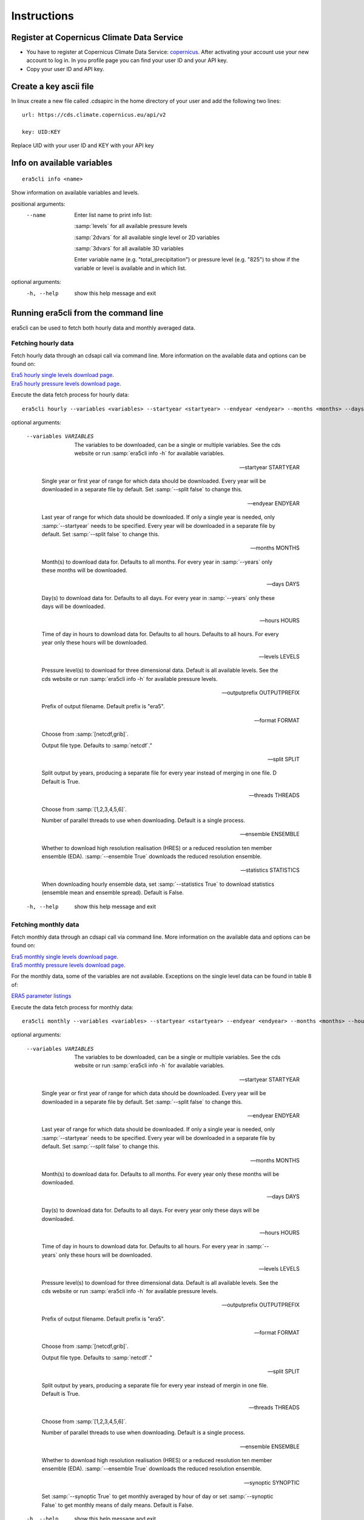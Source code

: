 Instructions
------------

Register at Copernicus Climate Data Service
~~~~~~~~~~~~~~~~~~~~~~~~~~~~~~~~~~~~~~~~~~~

-  You have to register at Copernicus Climate Data Service:
   `copernicus <https://cds.climate.copernicus.eu/user/register?destination=%2F%23!%2Fhome>`__.
   After activating your account use your new account to log in. In you
   profile page you can find your user ID and your API key.

-  Copy your user ID and API key.

Create a key ascii file
~~~~~~~~~~~~~~~~~~~~~~~

In linux create a new file called .cdsapirc in the home directory of your user and add
the following two lines:

::

   url: https://cds.climate.copernicus.eu/api/v2

   key: UID:KEY 

Replace UID with your user ID and KEY with your API key

Info on available variables
~~~~~~~~~~~~~~~~~~~~~~~~~~~

::

   era5cli info <name>

Show information on available variables and levels.

positional arguments:
 --name       Enter list name to print info list:

              :samp:`levels` for all available pressure levels 

              :samp:`2dvars` for all available single level or 2D
              variables

              :samp:`3dvars` for all available 3D variables 

              Enter variable name (e.g. "total_precipitation")
              or pressure level (e.g. "825") to show if the
              variable or level is available and in which list.

optional arguments:
  -h, --help  show this help message and exit


Running era5cli from the command line
~~~~~~~~~~~~~~~~~~~~~~~~~~~~~~~~~~~~~~~~~~~
era5cli can be used to fetch both hourly data and monthly averaged data.


Fetching hourly data
====================

Fetch hourly data through an cdsapi call via command line. More information on the available data and options can be found on:

| `Era5 hourly single levels download page <https://cds.climate.copernicus.eu/cdsapp#!/dataset/reanalysis-era5-single-levels?tab=overview>`_.
| `Era5 hourly pressure levels download page <https://cds.climate.copernicus.eu/cdsapp#!/dataset/reanalysis-era5-pressure-levels?tab=overview>`_.

Execute the data fetch process for hourly data:

::

   era5cli hourly --variables <variables> --startyear <startyear> --endyear <endyear> --months <months> --days <days> --hours <hours> --levels <levels> --outputprefix <outputprefix> --format <fileformat> --split <split> --threads <threads> --ensemble <ensemble> --statistics <statistics>

optional arguments:

  --variables VARIABLES

                        The variables to be downloaded, can be a single
                        or multiple variables. See the cds
                        website or run :samp:`era5cli info -h` for available variables.

  --startyear STARTYEAR

                        Single year or first year of range for which
                        data should be downloaded.
                        Every year will be downloaded in a separate file
                        by default. Set :samp:`--split false` to change this.
  
  --endyear ENDYEAR

                        Last year of range for which  data should be
                        downloaded. If only a single year is needed, only
                        :samp:`--startyear` needs to be specified.
                        Every year will be downloaded in a separate file
                        by default. Set :samp:`--split false` to change this.
  
  --months MONTHS

                        Month(s) to download data for. Defaults to all
                        months. For every year in :samp:`--years` only these
                        months will be downloaded.
  
  --days DAYS

                        Day(s) to download data for. Defaults to all days.
                        For every year in :samp:`--years` only these days will
                        be downloaded.
  
  --hours HOURS

                        Time of day in hours to download data for.
                        Defaults to all hours. Defaults to all hours. For every year only
                        these hours will be downloaded.
  
  --levels LEVELS

                        Pressure level(s) to download for three
                        dimensional data. Default is all available
                        levels. See the cds website or run :samp:`era5cli info
                        -h` for available pressure levels.
  
  --outputprefix OUTPUTPREFIX

                        Prefix of output filename. Default prefix is
                        "era5".

  --format FORMAT

                        Choose from :samp:`[netcdf,grib]`.

                        Output file type. Defaults to :samp:`netcdf`."

  --split SPLIT

                        Split output by years, producing a separate file for every year
                        instead of merging in one file. D Default
                        is True.

  --threads THREADS

                        Choose from :samp:`[1,2,3,4,5,6]`.

                        Number of parallel threads to use when
                        downloading. Default is a single process.
  
  --ensemble ENSEMBLE

                        Whether to download high resolution realisation
                        (HRES) or a reduced resolution ten member ensemble
                        (EDA). :samp:`--ensemble True` downloads the reduced
                        resolution ensemble.

  --statistics STATISTICS
                        
                        When downloading hourly ensemble data, set
                        :samp:`--statistics True` to download statistics
                        (ensemble mean and ensemble spread). Default is
                        False.

  -h, --help            show this help message and exit


Fetching monthly data
=====================

Fetch monthly data through an cdsapi call via command line. More information on the available data and options can be found on:

| `Era5 monthly single levels download page <https://cds.climate.copernicus.eu/cdsapp#!/dataset/reanalysis-era5-single-levels-monthly-means?tab=overview>`_.
| `Era5 monthly pressure levels download page <https://cds.climate.copernicus.eu/cdsapp#!/dataset/reanalysis-era5-pressure-levels-monthly-means?tab=overview>`_.

For the monthly data, some of the variables are not available. Exceptions on the single level data can be found in table 8 of:

| `ERA5 parameter listings <https://confluence.ecmwf.int/display/CKB/ERA5+data+documentation#ERA5datadocumentation-Parameterlistings>`_

Execute the data fetch process for monthly data:

::

   era5cli monthly --variables <variables> --startyear <startyear> --endyear <endyear> --months <months> --hours <hours> --levels <levels> --outputprefix <outputprefix> --format <fileformat> --split <split> --threads <threads> --ensemble <ensemble> --synoptic <synoptic>

optional arguments:

  --variables VARIABLES

                        The variables to be downloaded, can be a single
                        or multiple variables. See the cds
                        website or run :samp:`era5cli info -h` for available
                        variables.

  --startyear STARTYEAR
 
                        Single year or first year of range for which
                        data should be downloaded.
                        Every year will be downloaded in a separate file
                        by default. Set :samp:`--split false` to change this.

  --endyear ENDYEAR
 
                        Last year of range for which  data should be
                        downloaded. If only a single year is needed, only
                        :samp:`--startyear` needs to be specified.
                        Every year will be downloaded in a separate file
                        by default. Set :samp:`--split false` to change this.

  --months MONTHS

                        Month(s) to download data for. Defaults to all
                        months. For every year only these
                        months will be downloaded.

  --days DAYS

                        Day(s) to download data for. Defaults to all days.
                        For every year only these days will
                        be downloaded.

  --hours HOURS

                        Time of day in hours to download data for.
                        Defaults to all hours. For every year in
                        :samp:`--years` only these hours will be downloaded.

  --levels LEVELS

                        Pressure level(s) to download for three
                        dimensional data. Default is all available
                        levels. See the cds website or run :samp:`era5cli info
                        -h` for available pressure levels.

  --outputprefix OUTPUTPREFIX
 
                        Prefix of output filename. Default prefix is
                        "era5".

  --format FORMAT

                        Choose from :samp:`[netcdf,grib]`.

                        Output file type. Defaults to :samp:`netcdf`."

  --split SPLIT

                        Split output by years, producing a separate file
                        for every year instead of mergin in one file. Default is True.

  --threads THREADS
 
                        Choose from :samp:`[1,2,3,4,5,6]`.

                        Number of parallel threads to use when
                        downloading. Default is a single process.

  --ensemble ENSEMBLE
 
                        Whether to download high resolution realisation
                        (HRES) or a reduced resolution ten member ensemble
                        (EDA). :samp:`--ensemble True` downloads the reduced
                        resolution ensemble.

  --synoptic SYNOPTIC
 
                        Set :samp:`--synoptic True` to get monthly averaged
                        by hour of day or set :samp:`--synoptic False` to get
                        monthly means of daily means. Default is False.

  -h, --help            show this help message and exit